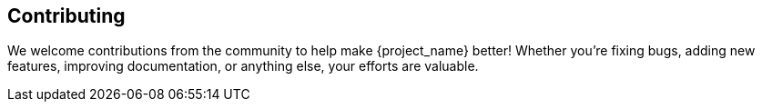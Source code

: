 == Contributing
We welcome contributions from the community to help make {project_name} better! Whether you're fixing bugs, adding new features, improving documentation, or anything else, your efforts are valuable.
